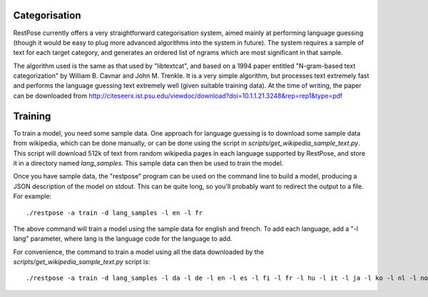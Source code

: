 Categorisation
==============

RestPose currently offers a very straightforward categorisation system, aimed
mainly at performing language guessing (though it would be easy to plug more
advanced algorithms into the system in future).  The system requires a sample
of text for each target category, and generates an ordered list of ngrams which
are most significant in that sample.

The algorithm used is the same as that used by "libtextcat", and based on a
1994 paper entitled "N-gram-based text categorization" by William B. Cavnar and
John M. Trenkle.  It is a very simple algorithm, but processes text extremely
fast and performs the language guessing text extremely well (given suitable
training data).  At the time of writing, the paper can be downloaded from
http://citeseerx.ist.psu.edu/viewdoc/download?doi=10.1.1.21.3248&rep=rep1&type=pdf

Training
========

To train a model, you need some sample data.  One approach for language
guessing is to download some sample data from wikipedia, which can be done
manually, or can be done using the script in
`scripts/get_wikipedia_sample_text.py`.  This script will download 512k of text
from random wikipedia pages in each language supported by RestPose, and store
it in a directory named `lang_samples`.  This sample data can then be used to
train the model.

Once you have sample data, the "restpose" program can be used on the command
line to build a model, producing a JSON description of the model on stdout.
This can be quite long, so you'll probably want to redirect the output to a
file.  For example::

  ./restpose -a train -d lang_samples -l en -l fr

The above command will train a model using the sample data for english and
french.  To add each language, add a "-l lang" parameter, where lang is the
language code for the language to add.

For convenience, the command to train a model using all the data downloaded by
the `scripts/get_wikipedia_sample_text.py` script is::

  ./restpose -a train -d lang_samples -l da -l de -l en -l es -l fi -l fr -l hu -l it -l ja -l ko -l nl -l no -l pt -l ro -l ru -l sv -l tr -l zh
